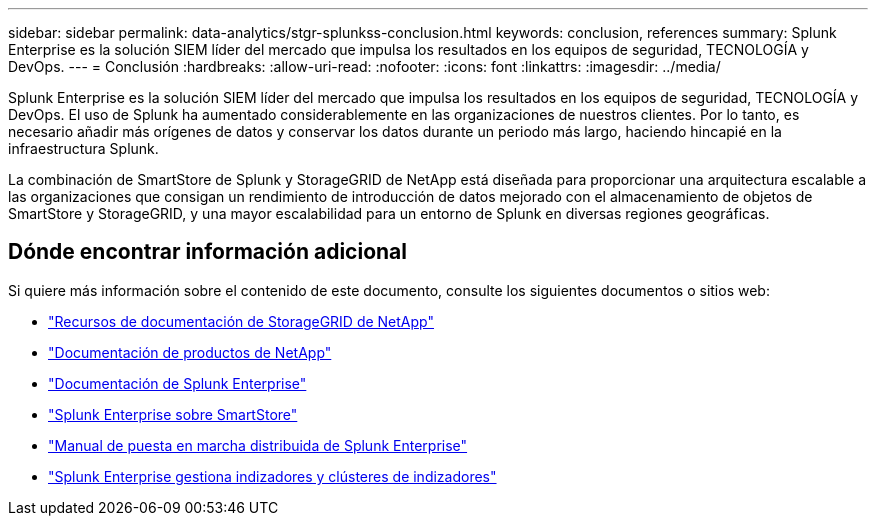 ---
sidebar: sidebar 
permalink: data-analytics/stgr-splunkss-conclusion.html 
keywords: conclusion, references 
summary: Splunk Enterprise es la solución SIEM líder del mercado que impulsa los resultados en los equipos de seguridad, TECNOLOGÍA y DevOps. 
---
= Conclusión
:hardbreaks:
:allow-uri-read: 
:nofooter: 
:icons: font
:linkattrs: 
:imagesdir: ../media/


[role="lead"]
Splunk Enterprise es la solución SIEM líder del mercado que impulsa los resultados en los equipos de seguridad, TECNOLOGÍA y DevOps. El uso de Splunk ha aumentado considerablemente en las organizaciones de nuestros clientes. Por lo tanto, es necesario añadir más orígenes de datos y conservar los datos durante un periodo más largo, haciendo hincapié en la infraestructura Splunk.

La combinación de SmartStore de Splunk y StorageGRID de NetApp está diseñada para proporcionar una arquitectura escalable a las organizaciones que consigan un rendimiento de introducción de datos mejorado con el almacenamiento de objetos de SmartStore y StorageGRID, y una mayor escalabilidad para un entorno de Splunk en diversas regiones geográficas.



== Dónde encontrar información adicional

Si quiere más información sobre el contenido de este documento, consulte los siguientes documentos o sitios web:

* https://docs.netapp.com/us-en/storagegrid-family/["Recursos de documentación de StorageGRID de NetApp"^]
* https://docs.netapp.com["Documentación de productos de NetApp"^]
* https://docs.splunk.com/Documentation/Splunk["Documentación de Splunk Enterprise"^]
* https://docs.splunk.com/Documentation/Splunk/8.0.6/Indexer/AboutSmartStore["Splunk Enterprise sobre SmartStore"^]
* https://docs.splunk.com/Documentation/Splunk/8.0.6/Deploy/Distributedoverview["Manual de puesta en marcha distribuida de Splunk Enterprise"^]
* https://docs.splunk.com/Documentation/Splunk/8.0.6/Indexer/Aboutindexesandindexers["Splunk Enterprise gestiona indizadores y clústeres de indizadores"^]

